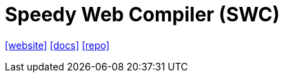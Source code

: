 = Speedy Web Compiler (SWC)
:toc: left
:url-website: https://swc.rs/
:url-docs: https://swc.rs/docs/getting-started
:url-repo: https://github.com/swc-project/swc

{url-website}[[website\]]
{url-docs}[[docs\]]
{url-repo}[[repo\]]

